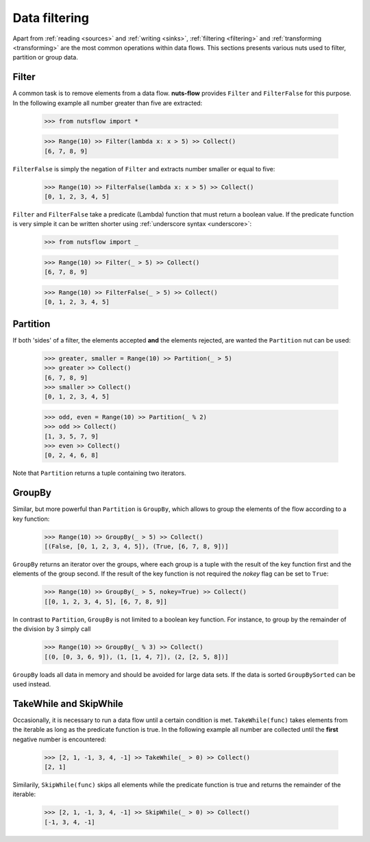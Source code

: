 .. _filtering:

Data filtering
=============

Apart from :ref:`reading <sources>` and :ref:`writing <sinks>`, 
:ref:`filtering <filtering>` and :ref:`transforming <transforming>`
are the most common operations within data flows. This
sections presents various nuts used to filter, partition
or group data.


Filter
------

A common task is to remove elements from a data flow. **nuts-flow**
provides ``Filter`` and ``FilterFalse`` for this purpose. In the
following example all number greater than five are extracted:

  >>> from nutsflow import *
  
  >>> Range(10) >> Filter(lambda x: x > 5) >> Collect()
  [6, 7, 8, 9]
  
``FilterFalse`` is simply the negation of ``Filter`` and extracts
number smaller or equal to five:  
  
  >>> Range(10) >> FilterFalse(lambda x: x > 5) >> Collect()
  [0, 1, 2, 3, 4, 5]

``Filter`` and ``FilterFalse`` take a predicate (Lambda) function that
must return a boolean value. If the predicate function is very simple
it can be written shorter using :ref:`underscore syntax <underscore>`:
  
  >>> from nutsflow import _
  
  >>> Range(10) >> Filter(_ > 5) >> Collect()
  [6, 7, 8, 9]
  
  >>> Range(10) >> FilterFalse(_ > 5) >> Collect()
  [0, 1, 2, 3, 4, 5]

  
Partition  
---------

If both 'sides' of a filter, the elements accepted **and** the elements 
rejected, are wanted the ``Partition`` nut can be used:

  >>> greater, smaller = Range(10) >> Partition(_ > 5)
  >>> greater >> Collect()
  [6, 7, 8, 9]
  >>> smaller >> Collect()
  [0, 1, 2, 3, 4, 5]
  
  >>> odd, even = Range(10) >> Partition(_ % 2)
  >>> odd >> Collect()
  [1, 3, 5, 7, 9]
  >>> even >> Collect()
  [0, 2, 4, 6, 8]
  
Note that ``Partition`` returns a tuple containing two iterators.


GroupBy
-------

Similar, but more powerful than ``Partition`` is ``GroupBy``, which allows
to group the elements of the flow according to a key function:

  >>> Range(10) >> GroupBy(_ > 5) >> Collect()
  [(False, [0, 1, 2, 3, 4, 5]), (True, [6, 7, 8, 9])]

``GroupBy`` returns an iterator over the groups, where each group is
a tuple with the result of the key function first and the elements of
the group second. If the result of the key function is not required
the *nokey* flag can be set to ``True``:

  >>> Range(10) >> GroupBy(_ > 5, nokey=True) >> Collect()
  [[0, 1, 2, 3, 4, 5], [6, 7, 8, 9]]
  
In contrast to ``Partition``, ``GroupBy`` is not limited to a boolean
key function. For instance, to group by the remainder of the division
by 3 simply call

  >>> Range(10) >> GroupBy(_ % 3) >> Collect()
  [(0, [0, 3, 6, 9]), (1, [1, 4, 7]), (2, [2, 5, 8])]

``GroupBy`` loads all data in memory and should be avoided for large data sets. 
If the data is sorted ``GroupBySorted`` can be used instead.


TakeWhile and SkipWhile
-----------------------

Occasionally, it is necessary to run a data flow until a certain
condition is met. ``TakeWhile(func)`` takes elements from the
iterable as long as the predicate function is true.
In the following example all number are collected until
the **first** negative number is encountered:

   >>> [2, 1, -1, 3, 4, -1] >> TakeWhile(_ > 0) >> Collect()
   [2, 1]
   
Similarily, ``SkipWhile(func)`` skips all elements while the predicate function
is true and returns the remainder of the iterable:

   >>> [2, 1, -1, 3, 4, -1] >> SkipWhile(_ > 0) >> Collect()
   [-1, 3, 4, -1]


